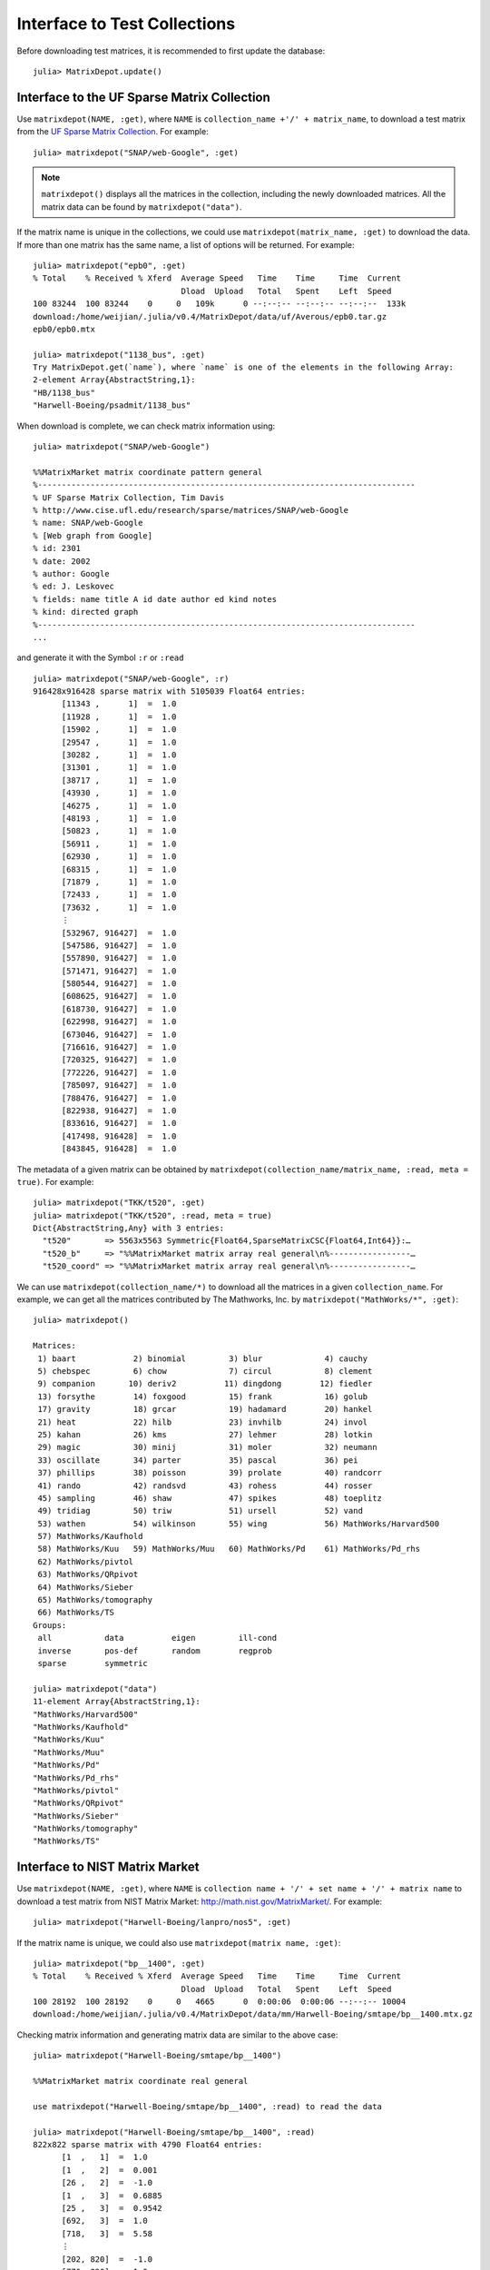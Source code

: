 .. _interfaces:

Interface to Test Collections
=============================

Before downloading test matrices, it is recommended to first update
the database::

  julia> MatrixDepot.update()


Interface to the UF Sparse Matrix Collection
---------------------------------------------

Use ``matrixdepot(NAME, :get)``, where ``NAME`` is ``collection_name
+'/' + matrix_name``,  to download a test matrix from the
`UF Sparse Matrix Collection <http://www.cise.ufl.edu/research/sparse/matrices/list_by_id.html>`_.
For example::

  julia> matrixdepot("SNAP/web-Google", :get)

.. note:: 
   ``matrixdepot()`` displays all the matrices in the
   collection, including the newly downloaded matrices. All the matrix 
   data can be found by ``matrixdepot("data")``. 
	  
If the matrix name is unique in the collections, we could use
``matrixdepot(matrix_name, :get)`` to download the data. If more than
one matrix has the same name, a list of options will be returned. For
example::
  
  julia> matrixdepot("epb0", :get)
  % Total    % Received % Xferd  Average Speed   Time    Time     Time  Current
                                 Dload  Upload   Total   Spent    Left  Speed
  100 83244  100 83244    0     0   109k      0 --:--:-- --:--:-- --:--:--  133k
  download:/home/weijian/.julia/v0.4/MatrixDepot/data/uf/Averous/epb0.tar.gz
  epb0/epb0.mtx

  julia> matrixdepot("1138_bus", :get)
  Try MatrixDepot.get(`name`), where `name` is one of the elements in the following Array:
  2-element Array{AbstractString,1}:
  "HB/1138_bus"                    
  "Harwell-Boeing/psadmit/1138_bus"

When download is complete, we can check matrix information using::

  julia> matrixdepot("SNAP/web-Google")

  %%MatrixMarket matrix coordinate pattern general
  %-------------------------------------------------------------------------------
  % UF Sparse Matrix Collection, Tim Davis
  % http://www.cise.ufl.edu/research/sparse/matrices/SNAP/web-Google
  % name: SNAP/web-Google
  % [Web graph from Google]
  % id: 2301
  % date: 2002
  % author: Google
  % ed: J. Leskovec
  % fields: name title A id date author ed kind notes
  % kind: directed graph
  %-------------------------------------------------------------------------------
  ...

and generate it with the Symbol ``:r`` or  ``:read`` ::

  julia> matrixdepot("SNAP/web-Google", :r)
  916428x916428 sparse matrix with 5105039 Float64 entries:
	[11343 ,      1]  =  1.0
	[11928 ,      1]  =  1.0
	[15902 ,      1]  =  1.0
	[29547 ,      1]  =  1.0
	[30282 ,      1]  =  1.0
	[31301 ,      1]  =  1.0
	[38717 ,      1]  =  1.0
	[43930 ,      1]  =  1.0
	[46275 ,      1]  =  1.0
	[48193 ,      1]  =  1.0
	[50823 ,      1]  =  1.0
	[56911 ,      1]  =  1.0
	[62930 ,      1]  =  1.0
	[68315 ,      1]  =  1.0
	[71879 ,      1]  =  1.0
	[72433 ,      1]  =  1.0
	[73632 ,      1]  =  1.0
	⋮
	[532967, 916427]  =  1.0
	[547586, 916427]  =  1.0
	[557890, 916427]  =  1.0
	[571471, 916427]  =  1.0
	[580544, 916427]  =  1.0
	[608625, 916427]  =  1.0
	[618730, 916427]  =  1.0
	[622998, 916427]  =  1.0
	[673046, 916427]  =  1.0
	[716616, 916427]  =  1.0
	[720325, 916427]  =  1.0
	[772226, 916427]  =  1.0
	[785097, 916427]  =  1.0
	[788476, 916427]  =  1.0
	[822938, 916427]  =  1.0
	[833616, 916427]  =  1.0
	[417498, 916428]  =  1.0
	[843845, 916428]  =  1.0

The metadata of a given matrix can be obtained by 
``matrixdepot(collection_name/matrix_name, :read, meta = true)``. For example::

  julia> matrixdepot("TKK/t520", :get)
  julia> matrixdepot("TKK/t520", :read, meta = true)
  Dict{AbstractString,Any} with 3 entries:
    "t520"       => 5563x5563 Symmetric{Float64,SparseMatrixCSC{Float64,Int64}}:…
    "t520_b"     => "%%MatrixMarket matrix array real general\n%-----------------…
    "t520_coord" => "%%MatrixMarket matrix array real general\n%-----------------…

We can use ``matrixdepot(collection_name/*)`` to download all the matrices
in a given ``collection_name``. For example, we can get all the 
matrices contributed by The Mathworks, Inc. by ``matrixdepot("MathWorks/*", :get)``::

   julia> matrixdepot()

   Matrices:
    1) baart            2) binomial         3) blur             4) cauchy        
    5) chebspec         6) chow             7) circul           8) clement       
    9) companion       10) deriv2          11) dingdong        12) fiedler       
    13) forsythe        14) foxgood         15) frank           16) golub         
    17) gravity         18) grcar           19) hadamard        20) hankel        
    21) heat            22) hilb            23) invhilb         24) invol         
    25) kahan           26) kms             27) lehmer          28) lotkin        
    29) magic           30) minij           31) moler           32) neumann       
    33) oscillate       34) parter          35) pascal          36) pei           
    37) phillips        38) poisson         39) prolate         40) randcorr      
    41) rando           42) randsvd         43) rohess          44) rosser        
    45) sampling        46) shaw            47) spikes          48) toeplitz      
    49) tridiag         50) triw            51) ursell          52) vand          
    53) wathen          54) wilkinson       55) wing            56) MathWorks/Harvard500
    57) MathWorks/Kaufhold
    58) MathWorks/Kuu   59) MathWorks/Muu   60) MathWorks/Pd    61) MathWorks/Pd_rhs
    62) MathWorks/pivtol
    63) MathWorks/QRpivot
    64) MathWorks/Sieber
    65) MathWorks/tomography
    66) MathWorks/TS  
   Groups:
    all           data          eigen         ill-cond    
    inverse       pos-def       random        regprob     
    sparse        symmetric  

   julia> matrixdepot("data")
   11-element Array{AbstractString,1}:
   "MathWorks/Harvard500"
   "MathWorks/Kaufhold"  
   "MathWorks/Kuu"       
   "MathWorks/Muu"       
   "MathWorks/Pd"        
   "MathWorks/Pd_rhs"    
   "MathWorks/pivtol"    
   "MathWorks/QRpivot"   
   "MathWorks/Sieber"    
   "MathWorks/tomography"
   "MathWorks/TS" 



Interface to NIST Matrix Market
-------------------------------

Use ``matrixdepot(NAME, :get)``, where ``NAME`` is
``collection name + '/' + set name + '/' + matrix name`` to download a
test matrix from NIST Matrix Market:
http://math.nist.gov/MatrixMarket/. For example::

  julia> matrixdepot("Harwell-Boeing/lanpro/nos5", :get)

If the matrix name is unique, we could also use ``matrixdepot(matrix name, :get)``::

  julia> matrixdepot("bp__1400", :get)
  % Total    % Received % Xferd  Average Speed   Time    Time     Time  Current
                                 Dload  Upload   Total   Spent    Left  Speed
  100 28192  100 28192    0     0   4665      0  0:00:06  0:00:06 --:--:-- 10004
  download:/home/weijian/.julia/v0.4/MatrixDepot/data/mm/Harwell-Boeing/smtape/bp__1400.mtx.gz

 
Checking matrix information and generating matrix data are similar to 
the above case::

  julia> matrixdepot("Harwell-Boeing/smtape/bp__1400")

  %%MatrixMarket matrix coordinate real general

  use matrixdepot("Harwell-Boeing/smtape/bp__1400", :read) to read the data

  julia> matrixdepot("Harwell-Boeing/smtape/bp__1400", :read)
  822x822 sparse matrix with 4790 Float64 entries:
	[1  ,   1]  =  1.0
	[1  ,   2]  =  0.001
	[26 ,   2]  =  -1.0
	[1  ,   3]  =  0.6885
	[25 ,   3]  =  0.9542
	[692,   3]  =  1.0
	[718,   3]  =  5.58
	⋮
	[202, 820]  =  -1.0
	[776, 820]  =  1.0
	[1  , 821]  =  0.4622
	[25 , 821]  =  0.725
	[28 , 821]  =  1.0
	[202, 821]  =  -1.0
	[796, 821]  =  1.0
	[2  , 822]  =  1.0

